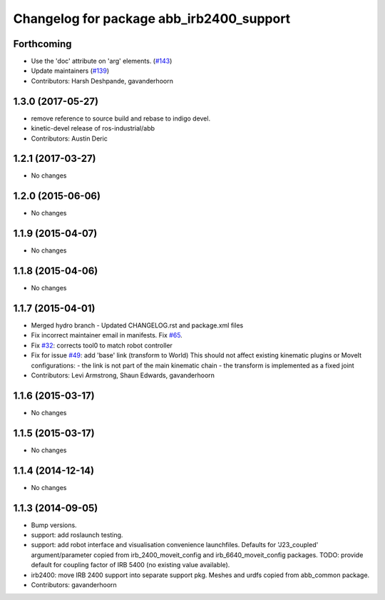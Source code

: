 ^^^^^^^^^^^^^^^^^^^^^^^^^^^^^^^^^^^^^^^^^
Changelog for package abb_irb2400_support
^^^^^^^^^^^^^^^^^^^^^^^^^^^^^^^^^^^^^^^^^

Forthcoming
-----------
* Use the 'doc' attribute on 'arg' elements. (`#143 <https://github.com/ros-industrial/abb/issues/143>`_)
* Update maintainers (`#139 <https://github.com/ros-industrial/abb/issues/139>`_)
* Contributors: Harsh Deshpande, gavanderhoorn

1.3.0 (2017-05-27)
------------------
* remove reference to source build and rebase to indigo devel.
* kinetic-devel release of ros-industrial/abb
* Contributors: Austin Deric

1.2.1 (2017-03-27)
------------------
* No changes

1.2.0 (2015-06-06)
------------------
* No changes

1.1.9 (2015-04-07)
------------------
* No changes

1.1.8 (2015-04-06)
------------------
* No changes

1.1.7 (2015-04-01)
------------------
* Merged hydro branch
  - Updated CHANGELOG.rst and package.xml files
* Fix incorrect maintainer email in manifests. Fix `#65 <https://github.com/Levi-Armstrong/abb/issues/65>`_.
* Fix `#32 <https://github.com/Levi-Armstrong/abb/issues/32>`_: corrects tool0 to match robot controller
* Fix for issue `#49 <https://github.com/Levi-Armstrong/abb/issues/49>`_: add 'base' link (transform to World)
  This should not affect existing kinematic plugins or MoveIt configurations:
  - the link is not part of the main kinematic chain
  - the transform is implemented as a fixed joint
* Contributors: Levi Armstrong, Shaun Edwards, gavanderhoorn

1.1.6 (2015-03-17)
------------------
* No changes

1.1.5 (2015-03-17)
------------------
* No changes

1.1.4 (2014-12-14)
------------------
* No changes

1.1.3 (2014-09-05)
------------------
* Bump versions.
* support: add roslaunch testing.
* support: add robot interface and visualisation convenience launchfiles.
  Defaults for 'J23_coupled' argument/parameter copied from irb_2400_moveit_config
  and irb_6640_moveit_config packages.
  TODO: provide default for coupling factor of IRB 5400 (no existing value available).
* irb2400: move IRB 2400 support into separate support pkg.
  Meshes and urdfs copied from abb_common package.
* Contributors: gavanderhoorn

